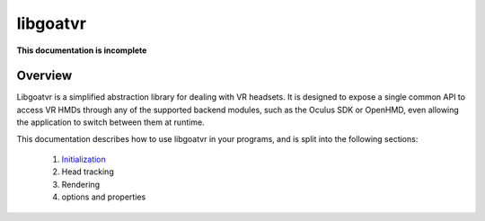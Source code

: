 libgoatvr
=========

**This documentation is incomplete**

Overview
--------

Libgoatvr is a simplified abstraction library for dealing with VR headsets. It
is designed to expose a single common API to access VR HMDs through any of the
supported backend modules, such as the Oculus SDK or OpenHMD, even allowing the
application to switch between them at runtime.

This documentation describes how to use libgoatvr in your programs, and is
split into the following sections:

 1. Initialization_
 2. Head tracking
 3. Rendering
 4. options and properties

.. _Initialization: 1-init.html
